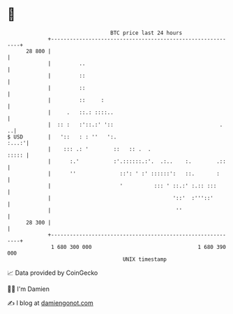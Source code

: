 * 👋

#+begin_example
                                    BTC price last 24 hours                    
                +------------------------------------------------------------+ 
         28 800 |                                                            | 
                |         ..                                                 | 
                |         ::                                                 | 
                |         ::                                                 | 
                |         ::     :                                           | 
                |     .   ::.: ::::..                                        | 
                |  :: :   :'::.:' '::                                  .   ..| 
   $ USD        |   '::   : : ''   ':.                                 :...:'| 
                |    ::: .: '        ::   :: .  .                      ::::: | 
                |      :.'           :'.::::::.:'.  .:..    :.        .::    | 
                |      ''              ::': ' :' ::::::':   ::.       :      | 
                |                      '          ::: ' ::.:' :.:: :::       | 
                |                                       '::'  :'''::'        | 
                |                                        ''                  | 
         28 300 |                                                            | 
                +------------------------------------------------------------+ 
                 1 680 300 000                                  1 680 390 000  
                                        UNIX timestamp                         
#+end_example
📈 Data provided by CoinGecko

🧑‍💻 I'm Damien

✍️ I blog at [[https://www.damiengonot.com][damiengonot.com]]
